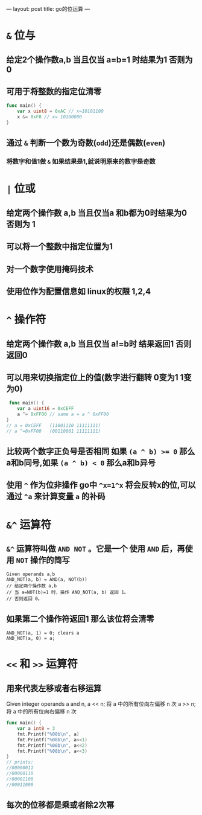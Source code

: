 ---
layout: post
title: go的位运算
---

* ~&~ 位与
** 给定2个操作数a,b 当且仅当 a=b=1 时结果为1  否则为0
** 可用于将整数的指定位清零
#+begin_src go
  func main() {
      var x uint8 = 0xAC // x=10101100
      x &= 0xF0 // x= 10100000
  }
#+end_src
** 通过 ~&~ 判断一个数为奇数(~odd~)还是偶数(~even~)
*** 将数字和值1做 ~&~ 如果结果是1,就说明原来的数字是奇数
* ~|~ 位或
** 给定两个操作数 a,b 当且仅当a 和b都为0时结果为0 否则为 1
** 可以将一个整数中指定位置为1
** 对一个数字使用掩码技术
** 使用位作为配置信息如 linux的权限 1,2,4

* ~^~ 操作符
** 给定两个操作数 a,b 当且仅当 a!=b时 结果返回1 否则返回0
** 可以用来切换指定位上的值(数字进行翻转 0变为1  1变为0)
#+begin_src go
 func main() {
    var a uint16 = 0xCEFF
    a ^= 0xFF00 // same a = a ^ 0xFF00
}
// a = 0xCEFF   (11001110 11111111)
// a ^=0xFF00   (00110001 11111111)
#+end_src

** 比较两个数字正负号是否相同 如果 ~(a ^ b) >= 0~ 那么a和b同号,如果 ~(a ^ b) < 0~ 那么a和b异号
** 使用 ~^~ 作为位非操作 go中 ~^x=1^x~ 将会反转x的位,可以通过 ~^a~ 来计算变量 ~a~ 的补码

* ~&^~ 运算符
** ~&^~ 运算符叫做 ~AND NOT~ 。它是一个 使用 ~AND~ 后，再使用 ~NOT~ 操作的简写
#+begin_src 
Given operands a,b
AND_NOT(a, b) = AND(a, NOT(b))
// 给定两个操作数 a,b        
// 当 a=NOT(b)=1 时，操作 AND_NOT(a, b) 返回 1。
// 否则返回 0。
#+end_src
** 如果第二个操作符返回1 那么该位将会清零
#+begin_src example
AND_NOT(a, 1) = 0; clears a
AND_NOT(a, 0) = a;
#+end_src

* ~<<~ 和 ~>>~ 运算符
** 用来代表左移或者右移运算
#+begin_note
Given integer operands a and n,
a << n; 将 a 中的所有位向左偏移 n 次
a >> n; 将 a 中的所有位向右偏移 n 次
#+end_note

#+begin_src go :imports '("fmt")
func main() {
    var a int8 = 3
    fmt.Printf("%08b\n", a)
    fmt.Printf("%08b\n", a<<1)
    fmt.Printf("%08b\n", a<<2)
    fmt.Printf("%08b\n", a<<3)
}
// prints:
//00000011
//00000110
//00001100
//00011000
#+end_src
** 每次的位移都是乘或者除2次幂

